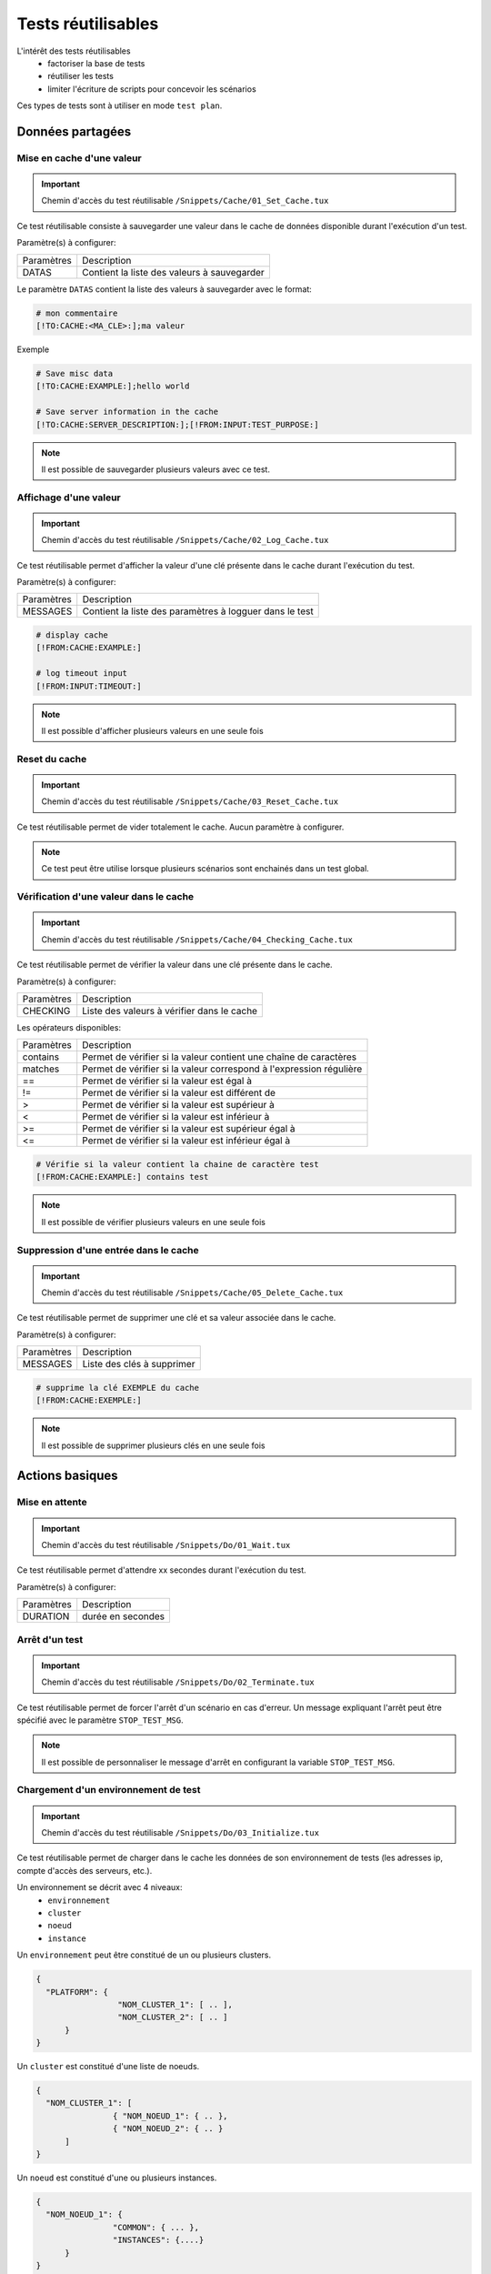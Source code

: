 Tests réutilisables
===================

L'intérêt des tests réutilisables 
 - factoriser la base de tests
 - réutiliser les tests
 - limiter l'écriture de scripts pour concevoir les scénarios

Ces types de tests sont à utiliser en mode ``test plan``. 

Données partagées
-----------------

Mise en cache d'une valeur
~~~~~~~~~~~~~~~~~~~~~~~~~~
   
.. important:: Chemin d'accès du test réutilisable ``/Snippets/Cache/01_Set_Cache.tux``

Ce test réutilisable consiste à sauvegarder une valeur dans le cache de données disponible durant l'exécution d'un test.

Paramètre(s) à configurer:

+-----------------+-----------------------------------------------------------+
|Paramètres       |   Description                                             |
+-----------------+-----------------------------------------------------------+
| DATAS           |   Contient la liste des valeurs à sauvegarder             |
+-----------------+-----------------------------------------------------------+

Le paramètre ``DATAS`` contient la liste des valeurs à sauvegarder avec le format:

.. code-block:: bash
  
  # mon commentaire
  [!TO:CACHE:<MA_CLE>:];ma valeur
  

Exemple

.. code-block:: bash
  
  # Save misc data
  [!TO:CACHE:EXAMPLE:];hello world

  # Save server information in the cache
  [!TO:CACHE:SERVER_DESCRIPTION:];[!FROM:INPUT:TEST_PURPOSE:]
  
  
.. note:: Il est possible de sauvegarder plusieurs valeurs avec ce test.


Affichage d'une valeur
~~~~~~~~~~~~~~~~~~~~~~

.. important:: Chemin d'accès du test réutilisable ``/Snippets/Cache/02_Log_Cache.tux``

Ce test réutilisable permet d'afficher la valeur d'une clé présente dans le cache durant l'exécution du test.

Paramètre(s) à configurer:

+-----------------+-----------------------------------------------------------------------+
|Paramètres       |   Description                                                         |
+-----------------+-----------------------------------------------------------------------+
| MESSAGES        |   Contient la liste des paramètres à logguer dans le test             |
+-----------------+-----------------------------------------------------------------------+
 
.. code-block:: bash
  
  # display cache 
  [!FROM:CACHE:EXAMPLE:]
  
  # log timeout input
  [!FROM:INPUT:TIMEOUT:]
  

.. note:: Il est possible d'afficher plusieurs valeurs en une seule fois

Reset du cache
~~~~~~~~~~~~~~

.. important:: Chemin d'accès du test réutilisable ``/Snippets/Cache/03_Reset_Cache.tux``

Ce test réutilisable permet de vider totalement le cache.
Aucun paramètre à configurer.

.. note:: Ce test peut être utilise lorsque plusieurs scénarios sont enchainés dans un test global.

Vérification d'une valeur dans le cache
~~~~~~~~~~~~~~~~~~~~~~~~~~~~~~~~~~~~~~~

.. important:: Chemin d'accès du test réutilisable ``/Snippets/Cache/04_Checking_Cache.tux``

Ce test réutilisable permet de vérifier la valeur dans une clé présente dans le cache.

Paramètre(s) à configurer:

+-----------------+------------------------------------------------+
|Paramètres       |   Description                                  |
+-----------------+------------------------------------------------+
| CHECKING        |  Liste des valeurs à vérifier dans le cache    |
+-----------------+------------------------------------------------+

Les opérateurs disponibles:

+-----------------+-----------------------------------------------------------------------+
|Paramètres       |   Description                                                         |
+-----------------+-----------------------------------------------------------------------+
| contains        | Permet de vérifier si la valeur contient une chaîne de caractères     |
+-----------------+-----------------------------------------------------------------------+
| matches         | Permet de vérifier si la valeur correspond à l'expression régulière   |
+-----------------+-----------------------------------------------------------------------+
| ==              | Permet de vérifier si la valeur est égal à                            |
+-----------------+-----------------------------------------------------------------------+
| !=              | Permet de vérifier si la valeur est différent de                      |
+-----------------+-----------------------------------------------------------------------+
| >               | Permet de vérifier si la valeur est supérieur à                       |
+-----------------+-----------------------------------------------------------------------+
| <               | Permet de vérifier si la valeur est inférieur à                       |
+-----------------+-----------------------------------------------------------------------+
| >=              | Permet de vérifier si la valeur est supérieur égal à                  |
+-----------------+-----------------------------------------------------------------------+
| <=              | Permet de vérifier si la valeur est inférieur égal à                  |
+-----------------+-----------------------------------------------------------------------+

.. code-block:: bash
  
  # Vérifie si la valeur contient la chaine de caractère test
  [!FROM:CACHE:EXAMPLE:] contains test
  

.. note:: Il est possible de vérifier plusieurs valeurs en une seule fois

Suppression d'une entrée dans le cache
~~~~~~~~~~~~~~~~~~~~~~~~~~~~~~~~~~~~~~~

.. important:: Chemin d'accès du test réutilisable ``/Snippets/Cache/05_Delete_Cache.tux``

Ce test réutilisable permet de supprimer une clé et sa valeur associée dans le cache.

Paramètre(s) à configurer:

+-----------------+------------------------------------------+
|Paramètres       |   Description                            |
+-----------------+------------------------------------------+
| MESSAGES        |  Liste des clés à supprimer              |
+-----------------+------------------------------------------+
 
.. code-block:: bash
  
  # supprime la clé EXEMPLE du cache
  [!FROM:CACHE:EXEMPLE:]
   

.. note:: Il est possible de supprimer plusieurs clés en une seule fois

Actions basiques
----------------

Mise en attente
~~~~~~~~~~~~~~

.. important:: Chemin d'accès du test réutilisable ``/Snippets/Do/01_Wait.tux``

Ce test réutilisable permet d'attendre xx secondes durant l'exécution du test.

Paramètre(s) à configurer:

+-----------------+-------------------+
|Paramètres       |   Description     |
+-----------------+-------------------+
| DURATION        | durée en secondes |
+-----------------+-------------------+

Arrêt d'un test
~~~~~~~~~~~~~~

.. important:: Chemin d'accès du test réutilisable ``/Snippets/Do/02_Terminate.tux``

Ce test réutilisable permet de forcer l'arrêt d'un scénario en cas d'erreur.
Un message expliquant l'arrêt peut être spécifié avec le paramètre ``STOP_TEST_MSG``.

.. note:: Il est possible de personnaliser le message d'arrêt en configurant la variable ``STOP_TEST_MSG``.

Chargement d'un environnement de test
~~~~~~~~~~~~~~~~~~~~~~~~~~~~~~~~~~~~

.. important:: Chemin d'accès du test réutilisable ``/Snippets/Do/03_Initialize.tux``

Ce test réutilisable permet de charger dans le cache les données de son environnement de tests 
(les adresses ip, compte d'accès des serveurs, etc.).

Un environnement se décrit avec 4 niveaux:
 - ``environnement``
 - ``cluster``
 - ``noeud``
 - ``instance``
 
Un ``environnement`` peut être constitué de un ou plusieurs clusters.

.. code-block:: json
  
  {
    "PLATFORM": {
                   "NOM_CLUSTER_1": [ .. ],
                   "NOM_CLUSTER_2": [ .. ]
        }
  }
  

Un ``cluster`` est constitué d'une liste de noeuds.

.. code-block:: json
  
  {
    "NOM_CLUSTER_1": [
                  { "NOM_NOEUD_1": { .. },
                  { "NOM_NOEUD_2": { .. }
        ]
  }
  

Un ``noeud`` est constitué d'une ou plusieurs instances.

.. code-block:: json
  
  {
    "NOM_NOEUD_1": {
                  "COMMON": { ... },
                  "INSTANCES": {....}
        }
  }
  

Une ``instance`` se constitue de plusieurs clés/valeurs.


.. code-block:: json
  
  {
    "INSTANCES": {
                  "TYPE_INSTANCE_1": {
                                        "NOM_INSTANCE_1": { ...},
                                        "NOM_INSTANCE_2": { ...}
                                    },
                  "TYPE_INSTANCE_2": { ... }
        }
  }
  

Paramètre(s) à configurer:

+-----------------+-----------------------------------------------------------------------------------------+
|Paramètres       |   Description                                                                           |
+-----------------+-----------------------------------------------------------------------------------------+
| ENVIRONMENT     |  Lien vers une variable partagée ou bien contient directement du ``JSON``.              |
+-----------------+-----------------------------------------------------------------------------------------+
       
Exemple d'un environnement de test contenant un serveur http avec une instance de type rest.
Après chargement dans le cache, l'instance REST est accessible en utilisant la clé ``NODE_HTTP_REST``.
L'ensemble des clés présentes dans ``COMMON`` sont automatiquement copiées dans chaque instance.

.. code-block:: json
  
  {
    "PLATFORM": {
      "CLUSTER": [
        { "NODE": {
                    "COMMON": {
                        "HOSTNAME": "httpbin"
                    },
                    "INSTANCES": {
                        "HTTP": {
                            "REST": {
                                "HTTP_DEST_HOST": "httpbin.org",
                                "HTTP_DEST_PORT": 443,
                                "HTTP_DEST_SSL": true,
                                "HTTP_HOSTNAME": "httpbin.org",
                                "HTTP_AGENT_SUPPORT": false,
                                "HTTP_AGENT": null
                            }
                        }
                    }
                 }
            }
    ]
  },
  "DATASET": [    ]
  }
  

La clé ``DATASET`` peut contenir des jeux de données.

Générateurs
-----------

Hash SHA
~~~~~~~~~

.. important:: Chemin d'accès du test réutilisable ``/Snippets/Generators/01_Gen_Sha.tux``

Ce test réutilisable permet de générer un hash d'une valeur et de la stocker dans le cache.

Paramètre(s) à configurer:

+-----------------+----------------------------------------------------------+
|Paramètres       |   Description                                            |
+-----------------+----------------------------------------------------------+
| DATA_IN         | Chaine de caractères à hasher                             |
+-----------------+----------------------------------------------------------+
| CACHE_KEY       | Nom de la clé                                            |
+-----------------+----------------------------------------------------------+
| SHA             | Type de hash réaliser (sha1, sha256, sha512)             |
+-----------------+----------------------------------------------------------+

Hash MD5
~~~~~~~~~

.. important:: Chemin d'accès du test réutilisable ``/Snippets/Generators/02_Gen_Md5.tux``

Ce test réutilisable permet de générer un hash md5 d'une valeur et de la stocker dans le cache.

Paramètre(s) à configurer:

+-----------------+--------------------------------------------------------------+
|Paramètres       |   Description                                                |
+-----------------+--------------------------------------------------------------+
| DATA_IN         | Chaine de caractère à hasher                                 |
+-----------------+--------------------------------------------------------------+
| CACHE_KEY       | Nom de la clé ou le résultat sera sauvegarder dans le cache  |
+-----------------+--------------------------------------------------------------+


UUID
~~~~

.. important:: Chemin d'accès du test réutilisable ``/Snippets/Generators/03_Gen_Uuid.tux``

Ce test réutilisable permet de générer un id uuid et de la stocker dans le cache.

Paramètre(s) à configurer:

+-----------------+-----------------------------------------------------------+
|Paramètres       |   Description                                             |
+-----------------+-----------------------------------------------------------+
| CACHE_KEY       | Nom de la clé pour sauvegarder le résultat dans le cache  |
+-----------------+-----------------------------------------------------------+

 
BASE64
~~~~~~

.. important:: Chemin d'accès du test réutilisable ``/Snippets/Generators/04_Gen_Base64.tux``

Ce test réutilisable permet d'encoder ou décoder une chaine de caractères et de stocker le résultat dans le cache.

Paramètre(s) à configurer:

+-----------------+------------------------------------------------------------------------------------+
|Paramètres       |   Description                                                                      |
+-----------------+------------------------------------------------------------------------------------+
| CACHE_KEY       | Nom de la clé pour sauvegarder le résultat dans le cache                           |
+-----------------+------------------------------------------------------------------------------------+
| DECODE          | A positionner à True pour encoder                                                  |
+-----------------+------------------------------------------------------------------------------------+
| ENCODE          | A positionner à True pour décoder                                                  |
+-----------------+------------------------------------------------------------------------------------+
| URLSAFE         | A positionner à True si le résulat après encodage doit être utilisé dans une url   |
+-----------------+------------------------------------------------------------------------------------+
| STR_BASE64      | Chaine de caractères à encoder/décoder                                              |
+-----------------+------------------------------------------------------------------------------------+

Protocoles réseaux
------------------

SSH
~~~

.. important:: Chemin d'accès du test réutilisable ``/Snippets/Protocols/01_Send_SSH.tsx``

Ce test réutilisable permet d'envoyer un enchainement de commandes ssh.
Il est à utiliser conjointement avec le test réutilisable ``/Snippets/Do/03_Initialize.tux`` permet de charger un environnement dans le cache.

Paramètre(s) à configurer:

+-----------------+----------------------------------------------------------+
|Paramètres       |   Description                                            |
+-----------------+----------------------------------------------------------+
| SERVERS         |  Liste des serveurs à contacter                          |
+-----------------+----------------------------------------------------------+
| COMMANDS        |  Listes des commandes à exécuter sur la machine distante |
+-----------------+----------------------------------------------------------+
| TIMEOUT_CONNECT |  Durée max pour se connecter sur la machine distante     |
+-----------------+----------------------------------------------------------+

Le paramètre `COMMANDS` attend un ou plusieurs blocs de 4 lignes.
Chaque bloc doit respecter le formalisme suivant:
 1. Un commentaire expliquant l'action, cette information est utilisée pour initialiser l'étape de test
 2. La commande à exécuter
 3. La chaine de caractères attendue à l'écran, si la valeur attendue n'est pas trouvée alors l'étape sera en erreur. (ligne optionnelle)
 4. vide
 
.. warning:: Chaque bloc sera exécuté même si le précédent est en erreur. 
    
L'exemple suivant effectue les actions suivantes:
 1. Envoi de 3 pings sur la machine distante dont l'ip est stockée dans le cache ``DEST_HOST``
 2. Vérification de l'obtention d'un message à l'écran indiquant que les 3 paquets ont été envoyés. Ensuite la valeur mdev est stockée dans le cache avec la clé ``STATS` 
 3. Le deuxième bloc efface l'écran en envoyant la commande clear.
 4. Enfin le test attend de trouver le prompt à l'écran
 
.. code-block:: bash
  
  # send a ping 
  ping -c 3 [!CACHE:SVR:DEST_HOST:]
  .*3 packets transmitted, 3 received, 0% packet loss.*mdev = [!CAPTURE:STATS:] ms.*
  
  # clear the screen
  clear
  .*root@.*
  

.. note:: Il est possible d'exécuter le test plusieurs fois en fournissant une liste de serveurs.

.. note:: 
  Par défaut, le test attend 20 secondes au maximum pour trouver la chaine de caractères attendue.
  Il est possible de configurer cette valeur avec le paramètre ``TIMEOUT``.
  
.. note:: 
  Par défaut, le test attend 10 secondes pour effectuer la connexion au serveur distant.
  Il est possible de configurer cette valeur avec le paramètre ``TIMEOUT_CONNECT``.

HTTP
~~~~

.. important:: Chemin d'accès du test réutilisable ``/Snippets/Protocols/02_Send_HTTP_CURL.tsx``

Ce test réutilisable permet d'envoyer une requête HTTP en vérifiant la réponse reçue.

Paramètre(s) à configurer pour définir la destination:

Paramètre(s) pour configurer la requête HTTP à envoyer:

+-----------------+---------------------------------+
|Paramètres       |   Description                   |
+-----------------+---------------------------------+
| HTTP_REQ_HOST   | Destination à charger URL       |
+-----------------+---------------------------------+
| HTTP_REQ_BODY   | Corps de la requête             |
+-----------------+---------------------------------+
| HTTP_REQ_HEADERS| Liste des headers à ajouter     |
+-----------------+---------------------------------+
| HTTP_REQ_METHOD | Methode HTTP (GET, POST, etc..) |
+-----------------+---------------------------------+

Paramètre(s) pour configurer la réponse HTTP attendue (et qui permettra de considérer le test comme valide):

+-------------------+----------------------------------------------------+
|Paramètres         |   Description                                      |
+-------------------+----------------------------------------------------+
| HTTP_RSP_BODY     | Corps de la réponse attendue.                      |
+-------------------+----------------------------------------------------+
| HTTP_RSP_BODY_JSON| Json attendu dans le corps de la réponse.          |
+-------------------+----------------------------------------------------+
| HTTP_RSP_BODY_XML | XML attendu dans le corps de la réponse.           |
+-------------------+----------------------------------------------------+
| HTTP_RSP_CODE     | Le code HTTP attendue. 200 par défaut              |
+-------------------+----------------------------------------------------+
| HTTP_RSP_HEADERS  | Liste des entêtes attendues                        |
+-------------------+----------------------------------------------------+
| HTTP_RSP_PHRASE   | La phrase HTTP attendue. OK par défaut             |
+-------------------+----------------------------------------------------+
| HTTP_RSP_VERSION  | La version HTTP attendue. HTTP/1.[0|1] par défaut  |
+-------------------+----------------------------------------------------+

.. image:: /_static/images/examples/snippets_http_rsp.png

.. note:: 
  L'utilisation des expressions régulières est possible pour vérifier ou enregistrer une valeur dans le corps de la réponse ou bien dans les entêtes.
  
  .. image:: /_static/images/examples/snippets_http_capture.png

Interface utilisateur
---------------------

Ouverture application Windows
~~~~~~~~~~~~~~~~~~~~~~~~~~~~~~

.. important:: Chemin d'accès du test réutilisable ``/Snippets/UI/01_Win_OpenApp.tux``

Tests réutilisables permettant d'ouvrir ou de fermer une application sur un poste Windows ou Linux.
Ce test nécessite de définir quel agent sera utilisé avec la clé ``AGENT_GUI``.

Paramètre(s) à configurer:

+-----------------+--------------------------------------------------------+
|Paramètres       |   Description                                          |
+-----------------+--------------------------------------------------------+
| APP_PATH        |  Chemin d'accès de l'application à ouvrir              |
+-----------------+--------------------------------------------------------+

.. warning: un agent de type `sikulix-server` est obligatoire.

Fermeture application Windows
~~~~~~~~~~~~~~~~~~~~~~~~~~~~~~

.. important:: Chemin d'accès du test réutilisable ``/Snippets/UI/02_Win_CloseApp.tux``

Test réutilisable permettant d'ouvrir ou de fermer une application sur un poste Windows ou Linux.
Ce test nécessite de définir quel agent sera utilisé avec la clé ``AGENT_GUI``.

Paramètre(s) à configurer:

+-----------------+---------------------------------------------+
|Paramètres       |   Description                               |
+-----------------+---------------------------------------------+
| APP_NAME        |  Nom de l'application à fermer              |
+-----------------+---------------------------------------------+

.. warning: un agent de type ``sikulix-server`` est obligatoire.


Ouverture navigateur
~~~~~~~~~~~~~~~~~~~~

.. important:: Chemin d'accès du test réutilisable ``/Snippets/UI/03_OpenBrowser.tux``

Test réutilisable permettant d'ouvrir ou de fermer une navigateur sur un poste Windows ou Linux.
Ce test nécessite de définir quel agent sera utilisé avec la clé ``AGENT_GUI_BROWSER``.

Paramètre(s) à configurer:

+-----------------+--------------------------------------+
|Paramètres       |   Description                        |
+-----------------+--------------------------------------+
| LOADING_URL     |  Url du site à charger               |
+-----------------+--------------------------------------+

Il est possible de sélectionner le navigateur à ouvrir, les navigateurs suivants sont supportés:
 - Firefox
 - Chrome
 - Internet Explorer
 - Opera
 - Edge

.. image:: /_static/images/examples/selenium_browser.png
 
.. note:: L'url doit obligatoirement commencer par ``http://`` ou ``https://``

.. warning: un agent de type ``selenium(2|3)-server`` est obligatoire.


Fermeture navigateur
~~~~~~~~~~~~~~~~~~~~

.. important:: Chemin d'accès du test réutilisable ``/Snippets/UI/03_CloseBrowser.tux``

Tests réutilisables permettant d'ouvrir ou de fermer une navigateur sur un poste Windows ou Linux.
Ce test nécessite de définir quel agent sera utilisé avec la clé ``AGENT_GUI_BROWSER``.

.. warning: un agent de type ``selenium-server`` est obligatoire.


Vérifications
-------------

Contenu de type XML
~~~~~~~~~~~~~~~~~~~

.. important:: Chemin d'accès du test réutilisable ``/Snippets/Verify/01_Check_XML.tux``

Ce test réutilisable permet de vérifier du contenu de type XML avec l'outil xpath.

Paramètre(s) à configurer:

+-----------------+------------------------------------+
|Paramètres       |   Description                      |
+-----------------+------------------------------------+
| XML_STR         | XML brut à inspecter               |
+-----------------+------------------------------------+
| XML_XPATH       | xpath qui sera vérifier le test    |
+-----------------+------------------------------------+
| XML_NAMESPACES  | Définition des namespaces          |
+-----------------+------------------------------------+

Exemple de valeur pour le paramètre ``XML_STR``:

.. code-block:: xml
  
  <NewDataSet>
  <Table>
    <Country>France</Country>
    <City>Le Touquet</City>
  </Table>
  <Table>
    <Country>France</Country>
    <City>Agen</City>
  </Table>
  <Table>
    <Country>France</Country>
    <City>Cazaux</City>
  </Table>
  <Table>
    <Country>France</Country>
    <City>Bordeaux / Merignac</City>
  </Table>
  <Table>
    <Country>France</Country>
    <City>Bergerac</City>
  </Table>
  </NewDataSet>
  
Exemple de valeur pour le paramètre ``XML_XPATH`` permettant d'enregistrer dans le cache 
le nom de la ville à la 2ième position dans la liste.

.. code-block:: json
  
  (//NewDataSet/Table)[1]/City	[!CAPTURE:CITY:]
  
La valeur sera accessible dans le cache avec la clé ``CITY``.

Contenu de type JSON
~~~~~~~~~~~~~~~~~~~~

.. important:: Chemin d'accès du test réutilisable ``/Snippets/Verify/01_Check_JSON.tux``

Ce test réutilisable permet de vérifier du contenu de type JSON avec l'outil jsonpath

Paramètre(s) à configurer:

+-----------------+---------------------------------------+
|Paramètres       |   Description                         |
+-----------------+---------------------------------------+
| JSON_STR        | Json à inspecter                      |
+-----------------+---------------------------------------+
| JSON_XPATH      | jsonpath qui sera vérifié par le test |
+-----------------+---------------------------------------+

Exemple de valeur pour le paramètre ``JSON_STR``:

.. code-block:: json
  
  {
   "args": {}, 
   "headers": {
   "Connection": "close", 
   "Host": "httpbin.org", 
   "User-Agent": "ExtensiveTesting"
  }, 
   "origin": "190.117.217.129", 
   "url": "https://httpbin.org/get"
  }
  
Exemple de valeur pour le paramètre ``JSON_XPATH`` permettant d'enregistrer dans le cache 
la valeur de la clé `Connection` dans le dictionnaire `headers`. 

.. code-block:: json
  
  headers.Connection	[!CAPTURE:CX:]
  
La valeur sera accessible dans le cache avec la clé ``CX``.
